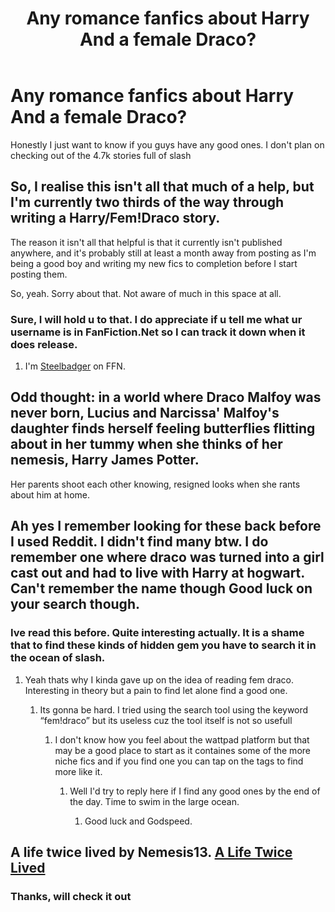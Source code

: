 #+TITLE: Any romance fanfics about Harry And a female Draco?

* Any romance fanfics about Harry And a female Draco?
:PROPERTIES:
:Author: GNRGresley
:Score: 0
:DateUnix: 1615418366.0
:DateShort: 2021-Mar-11
:FlairText: Request
:END:
Honestly I just want to know if you guys have any good ones. I don't plan on checking out of the 4.7k stories full of slash


** So, I realise this isn't all that much of a help, but I'm currently two thirds of the way through writing a Harry/Fem!Draco story.

The reason it isn't all that helpful is that it currently isn't published anywhere, and it's probably still at least a month away from posting as I'm being a good boy and writing my new fics to completion before I start posting them.

So, yeah. Sorry about that. Not aware of much in this space at all.
:PROPERTIES:
:Author: SteelbadgerMk2
:Score: 3
:DateUnix: 1615456220.0
:DateShort: 2021-Mar-11
:END:

*** Sure, I will hold u to that. I do appreciate if u tell me what ur username is in FanFiction.Net so I can track it down when it does release.
:PROPERTIES:
:Author: GNRGresley
:Score: 2
:DateUnix: 1615468538.0
:DateShort: 2021-Mar-11
:END:

**** I'm [[https://www.fanfiction.net/u/5291694/][Steelbadger]] on FFN.
:PROPERTIES:
:Author: SteelbadgerMk2
:Score: 3
:DateUnix: 1615469972.0
:DateShort: 2021-Mar-11
:END:


** Odd thought: in a world where Draco Malfoy was never born, Lucius and Narcissa' Malfoy's daughter finds herself feeling butterflies flitting about in her tummy when she thinks of her nemesis, Harry James Potter.

Her parents shoot each other knowing, resigned looks when she rants about him at home.
:PROPERTIES:
:Author: MidgardWyrm
:Score: 2
:DateUnix: 1615423120.0
:DateShort: 2021-Mar-11
:END:


** Ah yes I remember looking for these back before I used Reddit. I didn't find many btw. I do remember one where draco was turned into a girl cast out and had to live with Harry at hogwart. Can't remember the name though Good luck on your search though.
:PROPERTIES:
:Author: CheckmateBen
:Score: 1
:DateUnix: 1615427879.0
:DateShort: 2021-Mar-11
:END:

*** Ive read this before. Quite interesting actually. It is a shame that to find these kinds of hidden gem you have to search it in the ocean of slash.
:PROPERTIES:
:Author: GNRGresley
:Score: 1
:DateUnix: 1615427975.0
:DateShort: 2021-Mar-11
:END:

**** Yeah thats why I kinda gave up on the idea of reading fem draco. Interesting in theory but a pain to find let alone find a good one.
:PROPERTIES:
:Author: CheckmateBen
:Score: 1
:DateUnix: 1615428087.0
:DateShort: 2021-Mar-11
:END:

***** Its gonna be hard. I tried using the search tool using the keyword “fem!draco” but its useless cuz the tool itself is not so usefull
:PROPERTIES:
:Author: GNRGresley
:Score: 1
:DateUnix: 1615428260.0
:DateShort: 2021-Mar-11
:END:

****** I don't know how you feel about the wattpad platform but that may be a good place to start as it containes some of the more niche fics and if you find one you can tap on the tags to find more like it.
:PROPERTIES:
:Author: CheckmateBen
:Score: 1
:DateUnix: 1615428484.0
:DateShort: 2021-Mar-11
:END:

******* Well I'd try to reply here if I find any good ones by the end of the day. Time to swim in the large ocean.
:PROPERTIES:
:Author: GNRGresley
:Score: 1
:DateUnix: 1615428590.0
:DateShort: 2021-Mar-11
:END:

******** Good luck and Godspeed.
:PROPERTIES:
:Author: CheckmateBen
:Score: 1
:DateUnix: 1615428632.0
:DateShort: 2021-Mar-11
:END:


** A life twice lived by Nemesis13. [[https://m.fanfiction.net/s/12660172/1/][A Life Twice Lived]]
:PROPERTIES:
:Author: sstephanjx
:Score: 1
:DateUnix: 1615464179.0
:DateShort: 2021-Mar-11
:END:

*** Thanks, will check it out
:PROPERTIES:
:Author: GNRGresley
:Score: 1
:DateUnix: 1615468552.0
:DateShort: 2021-Mar-11
:END:
